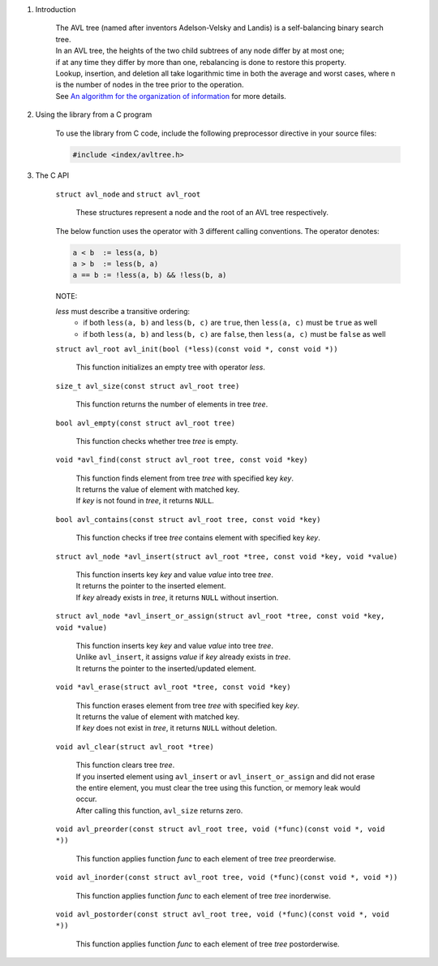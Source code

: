 1. Introduction

    | The AVL tree (named after inventors Adelson-Velsky and Landis) is a self-balancing binary search tree.
    | In an AVL tree, the heights of the two child subtrees of any node differ by at most one;
    | if at any time they differ by more than one, rebalancing is done to restore this property.
    | Lookup, insertion, and deletion all take logarithmic time in both the average and worst cases, where n is the number of nodes in the tree prior to the operation.
    | See `An algorithm for the organization of information`_ for more details.

    .. _`An algorithm for the organization of information`: https://zhjwpku.com/assets/pdf/AED2-10-avl-paper.pdf

2. Using the library from a C program

    To use the library from C code, include the following preprocessor directive in your source files:

    .. code-block::

      #include <index/avltree.h>

3. The C API

    ``struct avl_node`` and ``struct avl_root``

        | These structures represent a node and the root of an AVL tree respectively.

    The below function uses the operator with 3 different calling conventions. The operator denotes:

    .. code-block::

      a < b  := less(a, b)
      a > b  := less(b, a)
      a == b := !less(a, b) && !less(b, a)

    NOTE:

    *less* must describe a transitive ordering:
        * if both ``less(a, b)`` and ``less(b, c)`` are ``true``, then ``less(a, c)`` must be ``true`` as well
        * if both ``less(a, b)`` and ``less(b, c)`` are ``false``, then ``less(a, c)`` must be ``false`` as well

    ``struct avl_root avl_init(bool (*less)(const void *, const void *))``

        | This function initializes an empty tree with operator *less*.

    ``size_t avl_size(const struct avl_root tree)``

        | This function returns the number of elements in tree *tree*.

    ``bool avl_empty(const struct avl_root tree)``

        | This function checks whether tree *tree* is empty.

    ``void *avl_find(const struct avl_root tree, const void *key)``

        | This function finds element from tree *tree* with specified key *key*.
        | It returns the value of element with matched key.
        | If *key* is not found in *tree*, it returns ``NULL``.

    ``bool avl_contains(const struct avl_root tree, const void *key)``

        | This function checks if tree *tree* contains element with specified key *key*.

    ``struct avl_node *avl_insert(struct avl_root *tree, const void *key, void *value)``

        | This function inserts key *key* and value *value* into tree *tree*.
        | It returns the pointer to the inserted element.
        | If *key* already exists in *tree*, it returns ``NULL`` without insertion.

    ``struct avl_node *avl_insert_or_assign(struct avl_root *tree, const void *key, void *value)``

        | This function inserts key *key* and value *value* into tree *tree*.
        | Unlike ``avl_insert``, it assigns *value* if *key* already exists in *tree*.
        | It returns the pointer to the inserted/updated element.

    ``void *avl_erase(struct avl_root *tree, const void *key)``

        | This function erases element from tree *tree* with specified key *key*.
        | It returns the value of element with matched key.
        | If *key* does not exist in *tree*, it returns ``NULL`` without deletion.

    ``void avl_clear(struct avl_root *tree)``

        | This function clears tree *tree*.
        | If you inserted element using ``avl_insert`` or ``avl_insert_or_assign`` and did not erase the entire element, you must clear the tree using this function, or memory leak would occur.
        | After calling this function, ``avl_size`` returns zero.

    ``void avl_preorder(const struct avl_root tree, void (*func)(const void *, void *))``

        | This function applies function *func* to each element of tree *tree* preorderwise.

    ``void avl_inorder(const struct avl_root tree, void (*func)(const void *, void *))``

        | This function applies function *func* to each element of tree *tree* inorderwise.

    ``void avl_postorder(const struct avl_root tree, void (*func)(const void *, void *))``

        | This function applies function *func* to each element of tree *tree* postorderwise.
